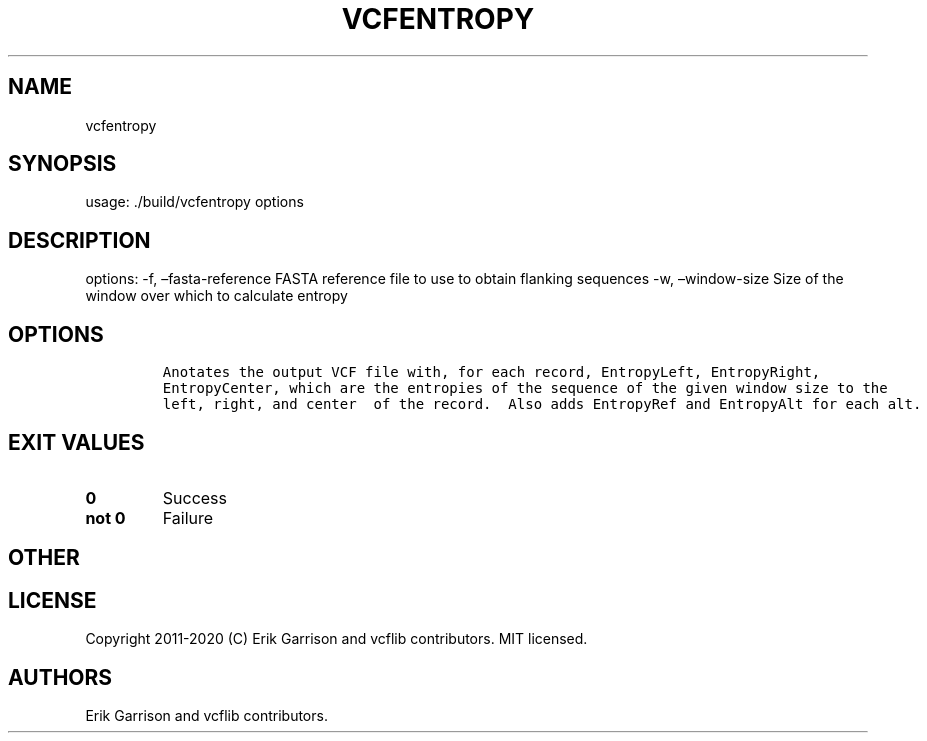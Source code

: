 .\" Automatically generated by Pandoc 2.7.3
.\"
.TH "VCFENTROPY" "1" "" "vcfentropy (vcflib)" "vcfentropy (VCF unknown)"
.hy
.SH NAME
.PP
vcfentropy
.SH SYNOPSIS
.PP
usage: ./build/vcfentropy options
.SH DESCRIPTION
.PP
options: -f, \[en]fasta-reference FASTA reference file to use to obtain
flanking sequences -w, \[en]window-size Size of the window over which to
calculate entropy
.SH OPTIONS
.IP
.nf
\f[C]


Anotates the output VCF file with, for each record, EntropyLeft, EntropyRight,
EntropyCenter, which are the entropies of the sequence of the given window size to the
left, right, and center  of the record.  Also adds EntropyRef and EntropyAlt for each alt.
\f[R]
.fi
.SH EXIT VALUES
.TP
.B \f[B]0\f[R]
Success
.TP
.B \f[B]not 0\f[R]
Failure
.SH OTHER
.SH LICENSE
.PP
Copyright 2011-2020 (C) Erik Garrison and vcflib contributors.
MIT licensed.
.SH AUTHORS
Erik Garrison and vcflib contributors.
